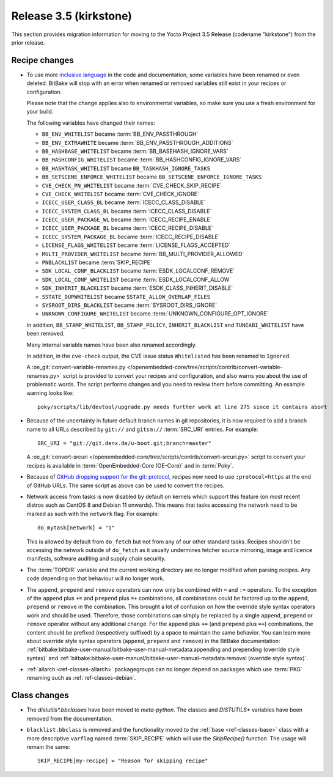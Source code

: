 Release 3.5 (kirkstone)
=======================

This section provides migration information for moving to the Yocto
Project 3.5 Release (codename "kirkstone") from the prior release.

Recipe changes
--------------

- To use more `inclusive language <https://inclusivenaming.org/>`__
  in the code and documentation, some variables have been renamed or even
  deleted. BitBake will stop with an error when renamed or removed variables
  still exist in your recipes or configuration.

  Please note that the change applies also to environmental variables, so
  make sure you use a fresh environment for your build.

  The following variables have changed their names:

  - ``BB_ENV_WHITELIST`` became :term:`BB_ENV_PASSTHROUGH`
  - ``BB_ENV_EXTRAWHITE`` became :term:`BB_ENV_PASSTHROUGH_ADDITIONS`
  - ``BB_HASHBASE_WHITELIST`` became :term:`BB_BASEHASH_IGNORE_VARS`
  - ``BB_HASHCONFIG_WHITELIST`` became :term:`BB_HASHCONFIG_IGNORE_VARS`
  - ``BB_HASHTASK_WHITELIST`` became ``BB_TASKHASH_IGNORE_TASKS``
  - ``BB_SETSCENE_ENFORCE_WHITELIST`` became ``BB_SETSCENE_ENFORCE_IGNORE_TASKS``
  - ``CVE_CHECK_PN_WHITELIST`` became :term:`CVE_CHECK_SKIP_RECIPE`
  - ``CVE_CHECK_WHITELIST`` became :term:`CVE_CHECK_IGNORE`
  - ``ICECC_USER_CLASS_BL`` became :term:`ICECC_CLASS_DISABLE`
  - ``ICECC_SYSTEM_CLASS_BL`` became :term:`ICECC_CLASS_DISABLE`
  - ``ICECC_USER_PACKAGE_WL`` became :term:`ICECC_RECIPE_ENABLE`
  - ``ICECC_USER_PACKAGE_BL`` became :term:`ICECC_RECIPE_DISABLE`
  - ``ICECC_SYSTEM_PACKAGE_BL`` became :term:`ICECC_RECIPE_DISABLE`
  - ``LICENSE_FLAGS_WHITELIST`` became :term:`LICENSE_FLAGS_ACCEPTED`
  - ``MULTI_PROVIDER_WHITELIST`` became :term:`BB_MULTI_PROVIDER_ALLOWED`
  - ``PNBLACKLIST`` became :term:`SKIP_RECIPE`
  - ``SDK_LOCAL_CONF_BLACKLIST`` became :term:`ESDK_LOCALCONF_REMOVE`
  - ``SDK_LOCAL_CONF_WHITELIST`` became :term:`ESDK_LOCALCONF_ALLOW`
  - ``SDK_INHERIT_BLACKLIST`` became :term:`ESDK_CLASS_INHERIT_DISABLE`
  - ``SSTATE_DUPWHITELIST`` became ``SSTATE_ALLOW_OVERLAP_FILES``
  - ``SYSROOT_DIRS_BLACKLIST`` became :term:`SYSROOT_DIRS_IGNORE`
  - ``UNKNOWN_CONFIGURE_WHITELIST`` became :term:`UNKNOWN_CONFIGURE_OPT_IGNORE`

  In addition, ``BB_STAMP_WHITELIST``, ``BB_STAMP_POLICY``, ``INHERIT_BLACKLIST``
  and ``TUNEABI_WHITELIST`` have been removed.

  Many internal variable names have been also renamed accordingly.

  In addition, in the ``cve-check`` output, the CVE issue status ``Whitelisted``
  has been renamed to ``Ignored``.

  A :oe_git:`convert-variable-renames.py
  </openembedded-core/tree/scripts/contrib/convert-variable-renames.py>`
  script is provided to convert your recipes and configuration,
  and also warns you about the use of problematic words. The script performs
  changes and you need to review them before committing. An example warning
  looks like::

     poky/scripts/lib/devtool/upgrade.py needs further work at line 275 since it contains abort

- Because of the uncertainty in future default branch names in git repositories,
  it is now required to add a branch name to all URLs described
  by ``git://`` and ``gitsm://`` :term:`SRC_URI` entries. For example::

     SRC_URI = "git://git.denx.de/u-boot.git;branch=master"

  A :oe_git:`convert-srcuri </openembedded-core/tree/scripts/contrib/convert-srcuri.py>`
  script to convert your recipes is available in :term:`OpenEmbedded-Core (OE-Core)`
  and in :term:`Poky`.

- Because of `GitHub dropping support for the git:
  protocol <https://github.blog/2021-09-01-improving-git-protocol-security-github/>`__,
  recipes now need to use ``;protocol=https`` at the end of GitHub
  URLs. The same script as above can be used to convert the recipes.

- Network access from tasks is now disabled by default on kernels which support
  this feature (on most recent distros such as CentOS 8 and Debian 11 onwards).
  This means that tasks accessing the network need to be marked as such with the ``network``
  flag. For example::

     do_mytask[network] = "1"

  This is allowed by default from ``do_fetch`` but not from any of our other standard
  tasks. Recipes shouldn't be accessing the network outside of ``do_fetch`` as it
  usually undermines fetcher source mirroring, image and licence manifests, software
  auditing and supply chain security.

- The :term:`TOPDIR` variable and the current working directory are no longer modified
  when parsing recipes. Any code depending on that behaviour will no longer work.

- The ``append``, ``prepend`` and ``remove`` operators can now only be combined with
  ``=`` and ``:=`` operators. To the exception of the ``append`` plus ``+=`` and
  ``prepend`` plus ``=+`` combinations, all combinations could be factored up to the
  ``append``, ``prepend`` or ``remove`` in the combination. This brought a lot of
  confusion on how the override style syntax operators work and should be used.
  Therefore, those combinations can simply be replaced by a single ``append``,
  ``prepend`` or ``remove`` operator without any additional change.
  For the ``append`` plus ``+=`` (and ``prepend`` plus ``=+``) combinations,
  the content should be prefixed (respectively suffixed) by a space to maintain
  the same behavior.  You can learn more about override style syntax operators
  (``append``, ``prepend`` and ``remove``) in the BitBake documentation:
  :ref:`bitbake:bitbake-user-manual/bitbake-user-manual-metadata:appending and prepending (override style syntax)`
  and :ref:`bitbake:bitbake-user-manual/bitbake-user-manual-metadata:removal (override style syntax)`.

- :ref:`allarch <ref-classes-allarch>` packagegroups can no longer depend on packages
  which use :term:`PKG` renaming such as :ref:`ref-classes-debian`.

Class changes
-------------

- The `distutils*.bbclasses` have been moved to `meta-python`. The classes and
  `DISTUTILS*` variables have been removed from the documentation.

- ``blacklist.bbclass`` is removed and the functionality moved to the
  :ref:`base <ref-classes-base>` class with a more descriptive
  ``varflag`` named :term:`SKIP_RECIPE` which will use the `SkipRecipe()`
  function. The usage will remain the same::

     SKIP_RECIPE[my-recipe] = "Reason for skipping recipe"
